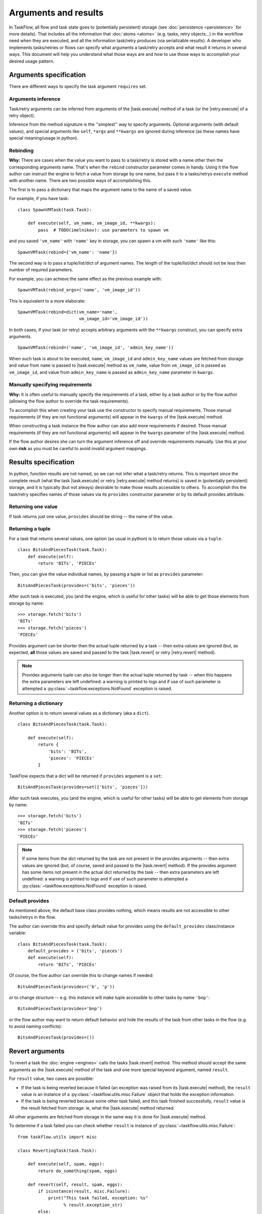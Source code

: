=====================
Arguments and results
=====================

.. |task.execute| replace:: :py:meth:`~taskflow.task.BaseTask.execute`
.. |task.revert| replace:: :py:meth:`~taskflow.task.BaseTask.revert`
.. |retry.execute| replace:: :py:meth:`~taskflow.retry.Retry.execute`
.. |retry.revert| replace:: :py:meth:`~taskflow.retry.Retry.revert`
.. |Retry| replace:: :py:class:`~taskflow.retry.Retry`
.. |Task| replace:: :py:class:`Task <taskflow.task.BaseTask>`

In TaskFlow, all flow and task state goes to (potentially persistent) storage
(see :doc:`persistence <persistence>` for more details). That includes all the
information that :doc:`atoms <atoms>` (e.g. tasks, retry objects...) in the
workflow need when they are executed, and all the information task/retry
produces (via serializable results). A developer who implements tasks/retries
or flows can specify what arguments a task/retry accepts and what result it
returns in several ways. This document will help you understand what those ways
are and how to use those ways to accomplish your desired usage pattern.

.. glossary::

    Task/retry arguments
        Set of names of task/retry arguments available as the ``requires``
        property of the task/retry instance. When a task or retry object is
        about to be executed values with these names are retrieved from storage
        and passed to the ``execute`` method of the task/retry.

    Task/retry results
        Set of names of task/retry results (what task/retry provides) available
        as ``provides`` property of task or retry instance. After a task/retry
        finishes successfully, its result(s) (what the ``execute`` method
        returns) are available by these names from storage (see examples
        below).


.. testsetup::

    from taskflow import task


Arguments specification
=======================

There are different ways to specify the task argument ``requires`` set.

Arguments inference
-------------------

Task/retry arguments can be inferred from arguments of the |task.execute|
method of a task (or the |retry.execute| of a retry object).

.. doctest::

    >>> class MyTask(task.Task):
    ...     def execute(self, spam, eggs):
    ...         return spam + eggs
    ...
    >>> sorted(MyTask().requires)
    ['eggs', 'spam']

Inference from the method signature is the ''simplest'' way to specify
arguments. Optional arguments (with default values), and special arguments like
``self``, ``*args`` and ``**kwargs`` are ignored during inference (as these
names have special meaning/usage in python).

.. doctest::

    >>> class MyTask(task.Task):
    ...     def execute(self, spam, eggs=()):
    ...         return spam + eggs
    ...
    >>> MyTask().requires
    set(['spam'])
    >>>
    >>> class UniTask(task.Task):
    ...     def execute(self, *args, **kwargs):
    ...         pass
    ...
    >>> UniTask().requires
    set([])

.. make vim sphinx highlighter* happy**


Rebinding
---------

**Why:** There are cases when the value you want to pass to a task/retry is
stored with a name other then the corresponding arguments name. That's when the
``rebind`` constructor parameter comes in handy. Using it the flow author
can instruct the engine to fetch a value from storage by one name, but pass it
to a tasks/retrys ``execute`` method with another name. There are two possible
ways of accomplishing this.

The first is to pass a dictionary that maps the argument name to the name
of a saved value.

For example, if you have task::

    class SpawnVMTask(task.Task):

        def execute(self, vm_name, vm_image_id, **kwargs):
            pass  # TODO(imelnikov): use parameters to spawn vm

and you saved ``'vm_name'`` with ``'name'`` key in storage, you can spawn a vm
with such ``'name'`` like this::

    SpawnVMTask(rebind={'vm_name': 'name'})

The second way is to pass a tuple/list/dict of argument names. The length of
the tuple/list/dict should not be less then number of required parameters.

For example, you can achieve the same effect as the previous example with::

    SpawnVMTask(rebind_args=('name', 'vm_image_id'))

This is equivalent to a more elaborate::

    SpawnVMTask(rebind=dict(vm_name='name',
                            vm_image_id='vm_image_id'))

In both cases, if your task (or retry) accepts arbitrary arguments
with the ``**kwargs`` construct, you can specify extra arguments.

::

    SpawnVMTask(rebind=('name', 'vm_image_id', 'admin_key_name'))

When such task is about to be executed, ``name``, ``vm_image_id`` and
``admin_key_name`` values are fetched from storage and value from ``name`` is
passed to |task.execute| method as ``vm_name``, value from ``vm_image_id`` is
passed as ``vm_image_id``, and value from ``admin_key_name`` is passed as
``admin_key_name`` parameter in ``kwargs``.

Manually specifying requirements
--------------------------------

**Why:** It is often useful to manually specify the requirements of a task,
either by a task author or by the flow author (allowing the flow author to
override the task requirements).

To accomplish this when creating your task use the constructor to specify
manual requirements.  Those manual requirements (if they are not functional
arguments) will appear in the ``kwargs`` of the |task.execute| method.

.. doctest::

    >>> class Cat(task.Task):
    ...     def __init__(self, **kwargs):
    ...         if 'requires' not in kwargs:
    ...             kwargs['requires'] = ("food", "milk")
    ...         super(Cat, self).__init__(**kwargs)
    ...     def execute(self, food, **kwargs):
    ...         pass
    ...
    >>> cat = Cat()
    >>> sorted(cat.requires)
    ['food', 'milk']

.. make vim sphinx highlighter happy**

When constructing a task instance the flow author can also add more
requirements if desired.  Those manual requirements (if they are not functional
arguments) will appear in the ``kwargs`` parameter of the |task.execute|
method.

.. doctest::

    >>> class Dog(task.Task):
    ...     def execute(self, food, **kwargs):
    ...         pass
    >>> dog = Dog(requires=("water", "grass"))
    >>> sorted(dog.requires)
    ['food', 'grass', 'water']

.. make vim sphinx highlighter happy**

If the flow author desires she can turn the argument inference off and override
requirements manually. Use this at your own **risk** as you must be careful to
avoid invalid argument mappings.

.. doctest::

    >>> class Bird(task.Task):
    ...     def execute(self, food, **kwargs):
    ...         pass
    >>> bird = Bird(requires=("food", "water", "grass"), auto_extract=False)
    >>> sorted(bird.requires)
    ['food', 'grass', 'water']

.. make vim sphinx highlighter happy**

Results specification
=====================

In python, function results are not named, so we can not infer what a
task/retry returns. This is important since the complete result (what the
task |task.execute| or retry |retry.execute| method returns) is saved
in (potentially persistent) storage, and it is typically (but not always)
desirable to make those results accessible to others. To accomplish this
the task/retry specifies names of those values via its ``provides`` constructor
parameter or by its default provides attribute.

Returning one value
-------------------

If task returns just one value, ``provides`` should be string -- the
name of the value.

.. doctest::

    >>> class TheAnswerReturningTask(task.Task):
    ...    def execute(self):
    ...        return 42
    ...
    >>> TheAnswerReturningTask(provides='the_answer').provides
    set(['the_answer'])

Returning a tuple
-----------------

For a task that returns several values, one option (as usual in python) is to
return those values via a ``tuple``.

::

    class BitsAndPiecesTask(task.Task):
        def execute(self):
            return 'BITs', 'PIECEs'

Then, you can give the value individual names, by passing a tuple or list as
``provides`` parameter:

::

    BitsAndPiecesTask(provides=('bits', 'pieces'))

After such task is executed, you (and the engine, which is useful for other
tasks) will be able to get those elements from storage by name:

::

    >>> storage.fetch('bits')
    'BITs'
    >>> storage.fetch('pieces')
    'PIECEs'

Provides argument can be shorter then the actual tuple returned by a task --
then extra values are ignored (but, as expected, **all** those values are saved
and passed to the task |task.revert| or retry |retry.revert| method).

.. note::

    Provides arguments tuple can also be longer then the actual tuple returned
    by task -- when this happens the extra parameters are left undefined: a
    warning is printed to logs and if use of such parameter is attempted a
    :py:class:`~taskflow.exceptions.NotFound`  exception is raised.

Returning a dictionary
----------------------

Another option is to return several values as a dictionary (aka a ``dict``).

::

    class BitsAndPiecesTask(task.Task):

        def execute(self):
            return {
                'bits': 'BITs',
                'pieces': 'PIECEs'
            }

TaskFlow expects that a dict will be returned if ``provides`` argument is a
``set``:

::

    BitsAndPiecesTask(provides=set(['bits', 'pieces']))

After such task executes, you (and the engine, which is useful for other tasks)
will be able to get elements from storage by name:

::

    >>> storage.fetch('bits')
    'BITs'
    >>> storage.fetch('pieces')
    'PIECEs'

.. note::

    If some items from the dict returned by the task are not present in the
    provides arguments -- then extra values are ignored (but, of course, saved
    and passed to the |task.revert| method). If the provides argument has some
    items not present in the actual dict returned by the task -- then extra
    parameters are left undefined: a warning is printed to logs and if use of
    such parameter is attempted a :py:class:`~taskflow.exceptions.NotFound`
    exception is raised.

Default provides
----------------

As mentioned above, the default base class provides nothing, which means
results are not accessible to other tasks/retrys in the flow.

The author can override this and specify default value for provides using
the ``default_provides`` class/instance variable:

::

    class BitsAndPiecesTask(task.Task):
        default_provides = ('bits', 'pieces')
        def execute(self):
            return 'BITs', 'PIECEs'

Of course, the flow author can override this to change names if needed:

::

    BitsAndPiecesTask(provides=('b', 'p'))

or to change structure -- e.g. this instance will make tuple accessible
to other tasks by name ``'bnp'``:

::

    BitsAndPiecesTask(provides='bnp')

or the flow author may want to return default behavior and hide the results of
the task from other tasks in the flow (e.g. to avoid naming conflicts):

::

    BitsAndPiecesTask(provides=())

Revert arguments
================

To revert a task the :doc:`engine <engines>` calls the tasks
|task.revert| method. This method should accept the same arguments
as the |task.execute| method of the task and one more special keyword
argument, named ``result``.

For ``result`` value, two cases are possible:

* If the task is being reverted because it failed (an exception was raised
  from its |task.execute| method), the ``result`` value is an instance of a
  :py:class:`~taskflow.utils.misc.Failure` object that holds the exception
  information.

* If the task is being reverted because some other task failed, and this task
  finished successfully, ``result`` value is the result fetched from storage:
  ie, what the |task.execute| method returned.

All other arguments are fetched from storage in the same way it is done for
|task.execute| method.

To determine if a task failed you can check whether ``result`` is instance of
:py:class:`~taskflow.utils.misc.Failure`::

    from taskflow.utils import misc

    class RevertingTask(task.Task):

        def execute(self, spam, eggs):
            return do_something(spam, eggs)

        def revert(self, result, spam, eggs):
            if isinstance(result, misc.Failure):
                print("This task failed, exception: %s"
                      % result.exception_str)
            else:
                print("do_something returned %r" % result)

If this task failed (ie ``do_something`` raised an exception) it will print
``"This task failed, exception:"`` and a exception message on revert. If this
task finished successfully, it will print ``"do_something returned"`` and a
representation of the ``do_something`` result.

Retry arguments
===============

A |Retry| controller works with arguments in the same way as a |Task|. But
it has an additional parameter ``'history'`` that is a list of tuples. Each
tuple contains a result of the previous retry run and a table where the key
is a failed task and the value is a
:py:class:`~taskflow.utils.misc.Failure` object.

Consider the following implementation::

  class MyRetry(retry.Retry):

      default_provides = 'value'

      def on_failure(self, history, *args, **kwargs):
          print history
          return RETRY

      def execute(self, history, *args, **kwargs):
          print history
          return 5

      def revert(self, history, *args, **kwargs):
          print history

Imagine the above retry had returned a value ``'5'`` and then some task ``'A'``
failed with some exception.  In this case the above retrys ``on_failure``
method will receive the following history::

    [('5', {'A': misc.Failure()})]

At this point (since the implementation returned ``RETRY``) the
|retry.execute| method will be called again and it will receive the same
history and it can then return a value that subseqent tasks can use to alter
there behavior.

If instead the |retry.execute| method raises an exception, the |retry.revert|
method of the implementation will be called and
a :py:class:`~taskflow.utils.misc.Failure` object will be present in the
history instead of the typical result::

    [('5', {'A': misc.Failure()}), (misc.Failure(), {})]

.. note::

    After a |Retry| has been reverted, the objects history will be cleaned.
